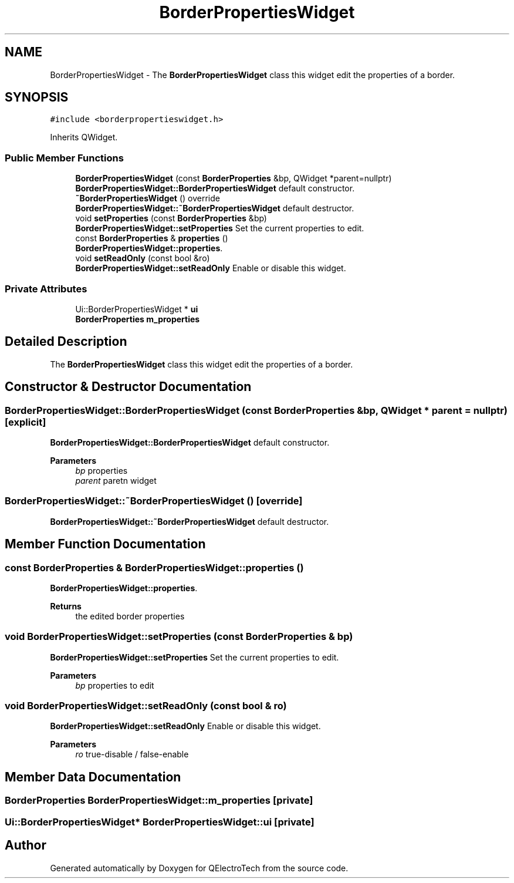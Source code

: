 .TH "BorderPropertiesWidget" 3 "Thu Aug 27 2020" "Version 0.8-dev" "QElectroTech" \" -*- nroff -*-
.ad l
.nh
.SH NAME
BorderPropertiesWidget \- The \fBBorderPropertiesWidget\fP class this widget edit the properties of a border\&.  

.SH SYNOPSIS
.br
.PP
.PP
\fC#include <borderpropertieswidget\&.h>\fP
.PP
Inherits QWidget\&.
.SS "Public Member Functions"

.in +1c
.ti -1c
.RI "\fBBorderPropertiesWidget\fP (const \fBBorderProperties\fP &bp, QWidget *parent=nullptr)"
.br
.RI "\fBBorderPropertiesWidget::BorderPropertiesWidget\fP default constructor\&. "
.ti -1c
.RI "\fB~BorderPropertiesWidget\fP () override"
.br
.RI "\fBBorderPropertiesWidget::~BorderPropertiesWidget\fP default destructor\&. "
.ti -1c
.RI "void \fBsetProperties\fP (const \fBBorderProperties\fP &bp)"
.br
.RI "\fBBorderPropertiesWidget::setProperties\fP Set the current properties to edit\&. "
.ti -1c
.RI "const \fBBorderProperties\fP & \fBproperties\fP ()"
.br
.RI "\fBBorderPropertiesWidget::properties\fP\&. "
.ti -1c
.RI "void \fBsetReadOnly\fP (const bool &ro)"
.br
.RI "\fBBorderPropertiesWidget::setReadOnly\fP Enable or disable this widget\&. "
.in -1c
.SS "Private Attributes"

.in +1c
.ti -1c
.RI "Ui::BorderPropertiesWidget * \fBui\fP"
.br
.ti -1c
.RI "\fBBorderProperties\fP \fBm_properties\fP"
.br
.in -1c
.SH "Detailed Description"
.PP 
The \fBBorderPropertiesWidget\fP class this widget edit the properties of a border\&. 
.SH "Constructor & Destructor Documentation"
.PP 
.SS "BorderPropertiesWidget::BorderPropertiesWidget (const \fBBorderProperties\fP & bp, QWidget * parent = \fCnullptr\fP)\fC [explicit]\fP"

.PP
\fBBorderPropertiesWidget::BorderPropertiesWidget\fP default constructor\&. 
.PP
\fBParameters\fP
.RS 4
\fIbp\fP properties 
.br
\fIparent\fP paretn widget 
.RE
.PP

.SS "BorderPropertiesWidget::~BorderPropertiesWidget ()\fC [override]\fP"

.PP
\fBBorderPropertiesWidget::~BorderPropertiesWidget\fP default destructor\&. 
.SH "Member Function Documentation"
.PP 
.SS "const \fBBorderProperties\fP & BorderPropertiesWidget::properties ()"

.PP
\fBBorderPropertiesWidget::properties\fP\&. 
.PP
\fBReturns\fP
.RS 4
the edited border properties 
.RE
.PP

.SS "void BorderPropertiesWidget::setProperties (const \fBBorderProperties\fP & bp)"

.PP
\fBBorderPropertiesWidget::setProperties\fP Set the current properties to edit\&. 
.PP
\fBParameters\fP
.RS 4
\fIbp\fP properties to edit 
.RE
.PP

.SS "void BorderPropertiesWidget::setReadOnly (const bool & ro)"

.PP
\fBBorderPropertiesWidget::setReadOnly\fP Enable or disable this widget\&. 
.PP
\fBParameters\fP
.RS 4
\fIro\fP true-disable / false-enable 
.RE
.PP

.SH "Member Data Documentation"
.PP 
.SS "\fBBorderProperties\fP BorderPropertiesWidget::m_properties\fC [private]\fP"

.SS "Ui::BorderPropertiesWidget* BorderPropertiesWidget::ui\fC [private]\fP"


.SH "Author"
.PP 
Generated automatically by Doxygen for QElectroTech from the source code\&.
